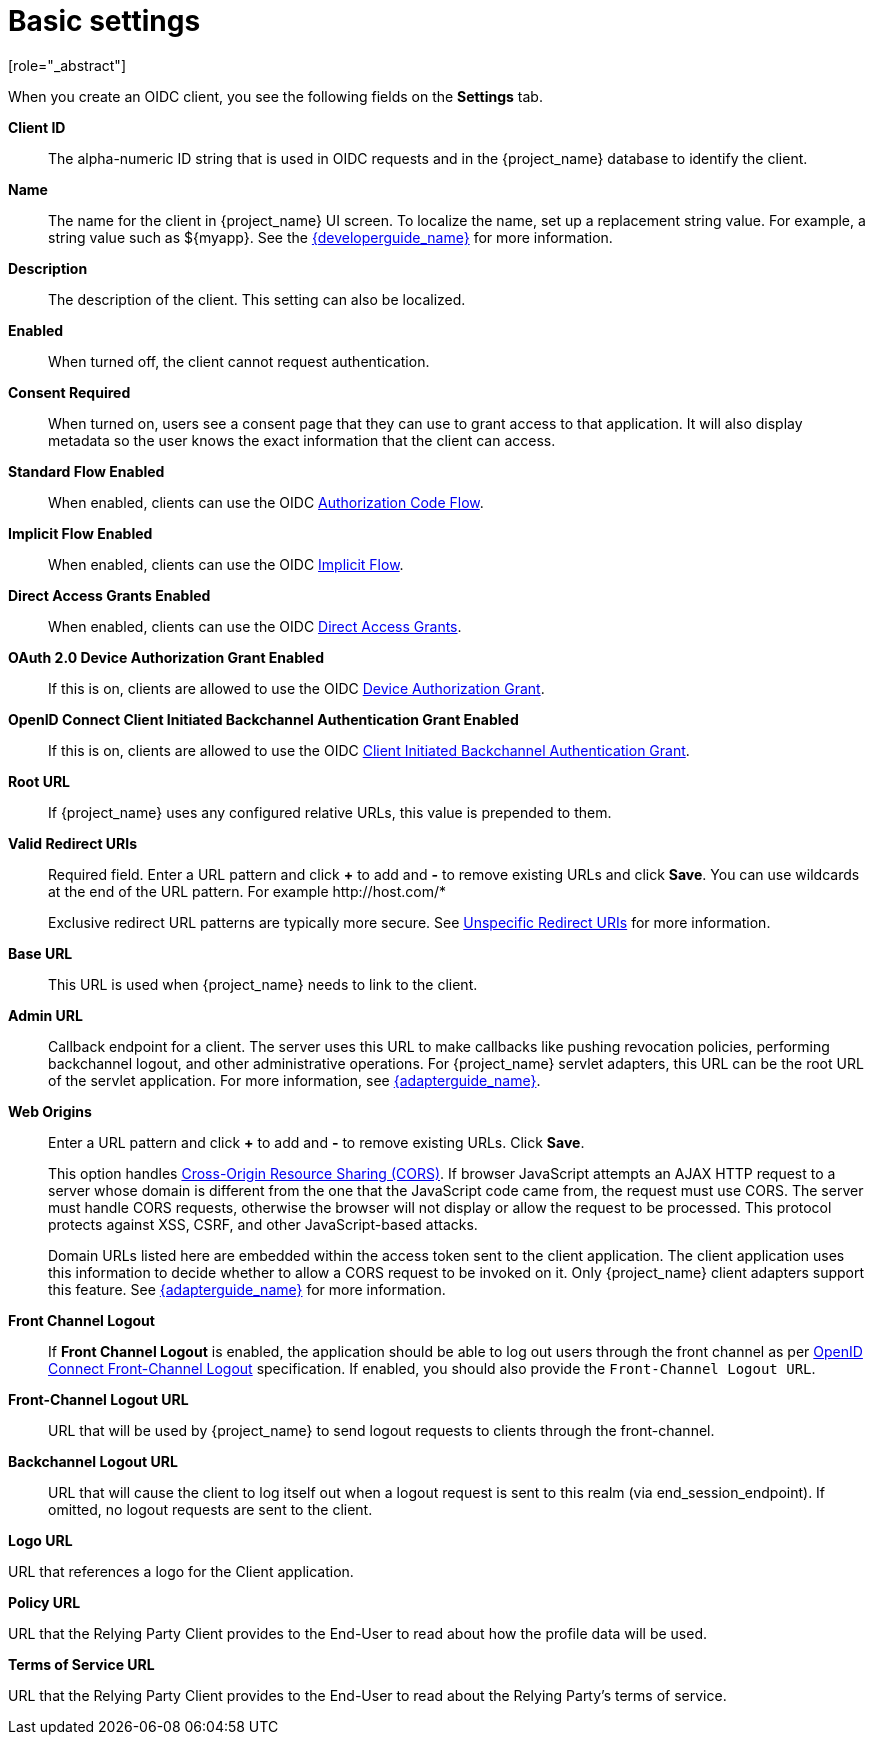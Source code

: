 [id="con-basic-settings_{context}"]
= Basic settings
[role="_abstract"]

When you create an OIDC client, you see the following fields on the *Settings* tab.

*Client ID*:: The alpha-numeric ID string that is used in OIDC requests and in the {project_name} database to identify the client.

*Name*:: The name for the client in {project_name} UI screen. To localize
the name, set up a replacement string value. For example, a string value such as $\{myapp}.  See the link:{developerguide_link}[{developerguide_name}] for more information.

*Description*:: The description of the client.  This setting can also be localized.

*Enabled*:: When turned off, the client cannot request authentication.

*Consent Required*:: When turned on, users see a consent page that they can use to grant access to that application.  It will also display metadata so the user knows the exact information that the client can access.

[[_access-type]]
ifeval::[{project_community}==true]
*Client authentication*:: The type of OIDC client.
_ON_::
  For server-side clients that perform browser logins and require client secrets when making an Access Token Request. This setting should be used for server-side applications.

_OFF_::
  For client-side clients that perform browser logins. As it is not possible to ensure that secrets can be kept safe with client-side clients, it is important to restrict access by configuring correct redirect URIs.

endif::[]
ifeval::[{project_product}==true]
*Access Type*:: The type of OIDC client.
_Confidential_::
  For server-side clients that perform browser logins and require client secrets when making an Access Token Request. This setting should be used for server-side applications.

_Public_::
  For client-side clients that perform browser logins. As it is not possible to ensure that secrets can be kept safe with client-side clients, it is important to restrict access by configuring correct redirect URIs.

_Bearer-only_::
  The application allows only bearer token requests. When turned on, this application cannot participate in browser logins.
endif::[]

*Standard Flow Enabled*:: When enabled, clients can use the OIDC xref:_oidc-auth-flows-authorization[Authorization Code Flow].

*Implicit Flow Enabled*:: When enabled, clients can use the OIDC xref:_oidc-auth-flows-implicit[Implicit Flow].

*Direct Access Grants Enabled*:: When enabled, clients can use the OIDC xref:_oidc-auth-flows-direct[Direct Access Grants].

*OAuth 2.0 Device Authorization Grant Enabled*:: If this is on, clients are allowed to use the OIDC xref:con-oidc-auth-flows_server_administration_guide[Device Authorization Grant].

*OpenID Connect Client Initiated Backchannel Authentication Grant Enabled*:: 
If this is on, clients are allowed to use the OIDC xref:con-oidc-auth-flows_{context}[Client Initiated Backchannel Authentication Grant].

*Root URL*:: If {project_name} uses any configured relative URLs, this value is prepended to them.

*Valid Redirect URIs*:: Required field.  Enter a URL pattern and click *+* to add and *-* to remove existing URLs and click *Save*. You can use wildcards at the end of the URL pattern. For example $$http://host.com/*$$
+
Exclusive redirect URL patterns are typically more secure.  See xref:unspecific-redirect-uris_{context}[Unspecific Redirect URIs] for more information.

*Base URL*:: This URL is used when {project_name} needs to link to the client.

[[_admin-url]]
*Admin URL*:: Callback endpoint for a client.  The server uses this URL to make callbacks like pushing revocation policies, performing backchannel logout, and other administrative operations.  For {project_name} servlet adapters, this URL can be the root URL of the servlet application.
For more information, see link:{adapterguide_link}[{adapterguide_name}].

*Web Origins*:: Enter a URL pattern and click *+* to add and *-* to remove existing URLs. Click *Save*.
+
This option handles link:https://fetch.spec.whatwg.org/[Cross-Origin Resource Sharing (CORS)].
If browser JavaScript attempts an AJAX HTTP request to a server whose domain is different from the one that the
JavaScript code came from, the request must use CORS. The server must handle CORS requests, otherwise the browser will not display or allow the request to be processed. This protocol protects against XSS, CSRF, and other JavaScript-based attacks.
+
Domain URLs listed here are embedded within the access token sent to the client application. The client application uses this information to decide whether to allow a CORS request to be invoked on it.  Only {project_name} client adapters support this feature. See link:{adapterguide_link}[{adapterguide_name}] for more information.

[[_front-channel-logout]]
*Front Channel Logout*:: If *Front Channel Logout* is enabled, the application should be able to log out users through the front channel as per link:https://openid.net/specs/openid-connect-frontchannel-1_0.html[OpenID Connect Front-Channel Logout] specification. If enabled, you should also provide the `Front-Channel Logout URL`.

*Front-Channel Logout URL*:: URL that will be used by {project_name} to send logout requests to clients through the front-channel.

[[_back-channel-logout-url]]
*Backchannel Logout URL*:: URL that will cause the client to log itself out when a logout request is sent to this realm (via end_session_endpoint). If omitted, no logout requests are sent to the client.

ifeval::[{project_community}==true]
On the *Advanced* tab you'll find the following url settings
endif::[]

*Logo URL*

URL that references a logo for the Client application.

*Policy URL*

URL that the Relying Party Client provides to the End-User to read about how the profile data will be used.

*Terms of Service URL*

URL that the Relying Party Client provides to the End-User to read about the Relying Party's terms of service.
